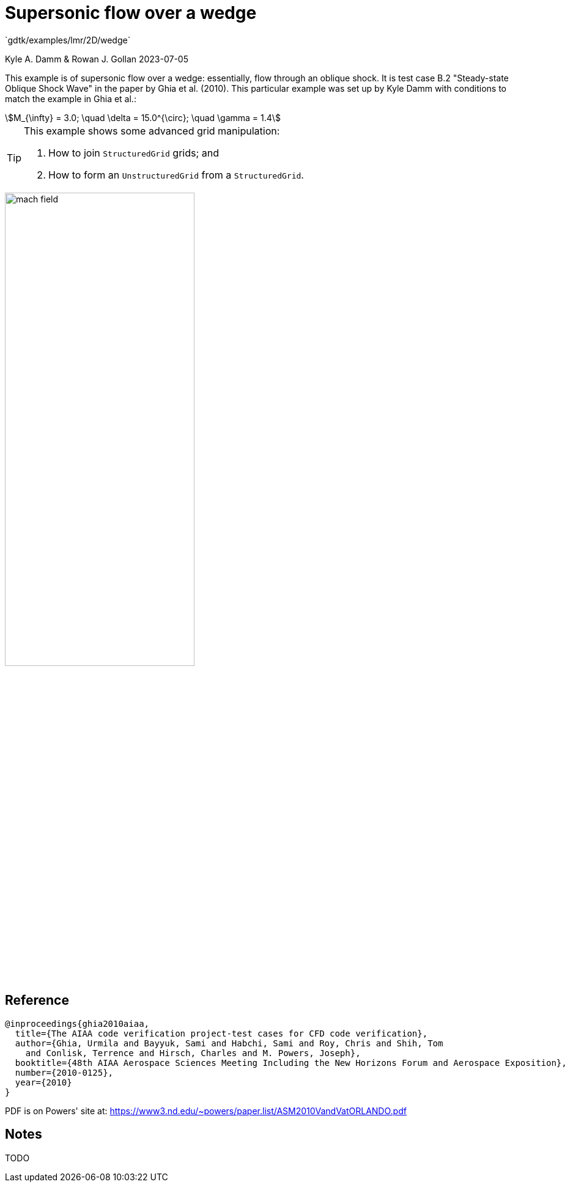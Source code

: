//tag::description[]
= Supersonic flow over a wedge
`gdtk/examples/lmr/2D/wedge`

Kyle A. Damm & Rowan J. Gollan
2023-07-05

This example is of supersonic flow over a wedge: essentially, flow through an oblique shock.
It is test case B.2 "Steady-state Oblique Shock Wave" in the paper by Ghia et al. (2010).
This particular example was set up by Kyle Damm with conditions to match the example in Ghia et al.:
[stem]
++++
M_{\infty} = 3.0; \quad \delta = 15.0^{\circ}; \quad \gamma = 1.4
++++

[TIP]
====
This example shows some advanced grid manipulation:

. How to join `StructuredGrid` grids; and
. How to form an `UnstructuredGrid` from a `StructuredGrid`.
====

image::mach-field.png[align='center', width=60%]

//end::description[]

== Reference

  @inproceedings{ghia2010aiaa,
    title={The AIAA code verification project-test cases for CFD code verification},
    author={Ghia, Urmila and Bayyuk, Sami and Habchi, Sami and Roy, Chris and Shih, Tom
      and Conlisk, Terrence and Hirsch, Charles and M. Powers, Joseph},
    booktitle={48th AIAA Aerospace Sciences Meeting Including the New Horizons Forum and Aerospace Exposition},
    number={2010-0125},
    year={2010}
  }

PDF is on Powers' site at:
https://www3.nd.edu/~powers/paper.list/ASM2010VandVatORLANDO.pdf

== Notes

TODO
